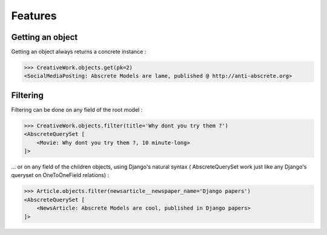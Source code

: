 Features
========


Getting an object
-----------------

Getting an object always returns a concrete instance :

>>> CreativeWork.objects.get(pk=2)
<SocialMediaPosting: Abscrete Models are lame, published @ http://anti-abscrete.org>


Filtering
---------

Filtering can be done on any field of the root model :

>>> CreativeWork.objects.filter(title='Why dont you try them ?')
<AbscreteQuerySet [
    <Movie: Why dont you try them ?, 10 minute-long>
]>

... or on any field of the children objects, using Django's natural syntax (
AbscreteQuerySet work just like any Django's queryset on OneToOneField
relations) :

>>> Article.objects.filter(newsarticle__newspaper_name='Django papers')
<AbscreteQuerySet [
    <NewsArticle: Abscrete Models are cool, published in Django papers>
]>
